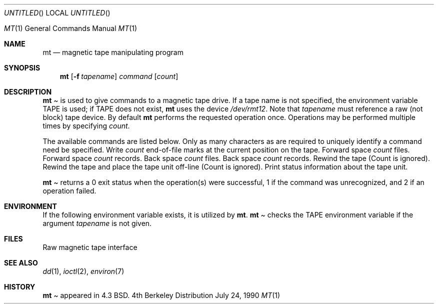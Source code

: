 .\" Copyright (c) 1981, 1990 The Regents of the University of California.
.\" All rights reserved.
.\"
.\" Redistribution and use in source and binary forms are permitted provided
.\" that: (1) source distributions retain this entire copyright notice and
.\" comment, and (2) distributions including binaries display the following
.\" acknowledgement:  ``This product includes software developed by the
.\" University of California, Berkeley and its contributors'' in the
.\" documentation or other materials provided with the distribution and in
.\" all advertising materials mentioning features or use of this software.
.\" Neither the name of the University nor the names of its contributors may
.\" be used to endorse or promote products derived from this software without
.\" specific prior written permission.
.\" THIS SOFTWARE IS PROVIDED ``AS IS'' AND WITHOUT ANY EXPRESS OR IMPLIED
.\" WARRANTIES, INCLUDING, WITHOUT LIMITATION, THE IMPLIED WARRANTIES OF
.\" MERCHANTABILITY AND FITNESS FOR A PARTICULAR PURPOSE.
.\"
.\"     @(#)mt.1	6.5 (Berkeley) 7/24/90
.\"
.Dd July 24, 1990
.Os BSD 4.4
.Dt MT 1
.Os BSD 4
.Sh NAME
.Nm mt
.Nd magnetic tape manipulating program
.Sh SYNOPSIS
.Nm mt
.Op Fl f Ar tapename
.Ar command
.Op Ar count
.Sh DESCRIPTION
.Nm Mt
is used to give commands to a magnetic tape drive.
If a tape name is not specified, the environment variable
.Ev TAPE
is used;  if
.Ev TAPE
does not exist,
.Nm mt
uses the device
.Pa /dev/rmt12 .
Note
that
.Ar tapename
must reference a raw (not block) tape device.
By default
.Nm mt
performs the requested operation once.  Operations
may be performed multiple times by specifying
.Ar count  .
.Pp
The available commands are listed below.  Only as many
characters as are required to uniquely identify a command
need be specified.
.Tp Cm eof , weof
Write
.Ar count
end-of-file marks at the current position on the tape.
.Tp Cm fsf
Forward space
.Ar count
files.
.Tp Cm fsr
Forward space
.Ar count
records.
.Tp Cm bsf
Back space
.Ar count
files.
.Tp Cm bsr
Back space
.Ar count
records.
.Tp Cm rewind
Rewind the tape
(Count is ignored).
.Tp Cm offline , rewoffl
Rewind the tape and place the tape unit off-line
(Count is ignored).
.Tp Cm status
Print status information about the tape unit.
.Tp
.Pp
.Nm Mt
returns a 0 exit status when the operation(s) were successful,
1 if the command was unrecognized, and 2 if an operation failed.
.Sh ENVIRONMENT
If the following environment variable exists, it is utilized by
.Nm mt .
.Tw Fl
.Tp Ev TAPE
.Nm Mt
checks the
.Ev TAPE
environment variable if the
argument
.Ar tapename
is not given.
.Sh FILES
.Dw /dev/rmt*
.Di L
.Dp Pa /dev/rmt*
Raw magnetic tape interface
.Dp
.Sh SEE ALSO
.\".Xr mtio 4 ,
.Xr dd 1 ,
.Xr ioctl 2 ,
.Xr environ 7
.Sh HISTORY
.Nm Mt
appeared in 4.3 BSD.
.\" mt.1: mtio(4) missing

